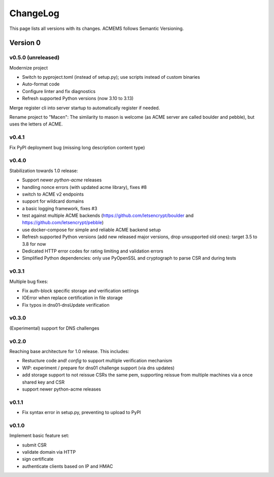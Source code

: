 ChangeLog
=========

This page lists all versions with its changes. ACMEMS follows Semantic Versioning.


Version 0
-------------------------

v0.5.0 (unreleased)
^^^^^^^^^^^^^^^^^^^

Modernize project

* Switch to pyproject.toml (instead of setup.py); use scripts instead of custom binaries
* Auto-format code
* Configure linter and fix diagnostics
* Refresh supported Python versions (now 3.10 to 3.13)

Merge register cli into server startup to automatically register if needed.

Rename project to "Macen":
The similarity to mason is welcome (as ACME server are called boulder and pebble),
but uses the letters of ACME.

v0.4.1
^^^^^^

Fix PyPI deployment bug (missing long description content type)


v0.4.0
^^^^^^

Stabilization towards 1.0 release:

* Support newer `python-acme` releases
* handling nonce errors (with updated acme library), fixes #8
* switch to ACME v2 endpoints
* support for wildcard domains
* a basic logging framework, fixes #3
* test against multiple ACME backends (https://github.com/letsencrypt/boulder
  and https://github.com/letsencrypt/pebble)
* use docker-compose for simple and reliable ACME backend setup
* Refresh supported Python versions (add new released major versions,
  drop unsupported old ones): target 3.5 to 3.8 for now
* Dedicated HTTP error codes for rating limiting and validation errors
* Simplified Python dependencies: only use PyOpenSSL and cryptograph to
  parse CSR and during tests


v0.3.1
^^^^^^

Multiple bug fixes:

* Fix auth-block specific storage and verification settings
* IOError when replace certification in file storage
* Fix typos in dns01-dnsUpdate verification


v0.3.0
^^^^^^

(Experimental) support for DNS challenges


v0.2.0
^^^^^^

Reaching base architecture for 1.0 release. This includes:

* Restucture code and! *config* to support multiple verification mechanism
* WIP: experiment / prepare for dns01 challenge support (via dns updates)
* add storage support to not reissue CSRs the same pem, supporting reissue from multiple machines via a once shared key and CSR
* support newer python-acme releases


v0.1.1
^^^^^^

* Fix syntax error in setup.py, preventing to upload to PyPI

v0.1.0
^^^^^^

Implement basic feature set:

* submit CSR
* validate domain via HTTP
* sign certificate
* authenticate clients based on IP and HMAC

